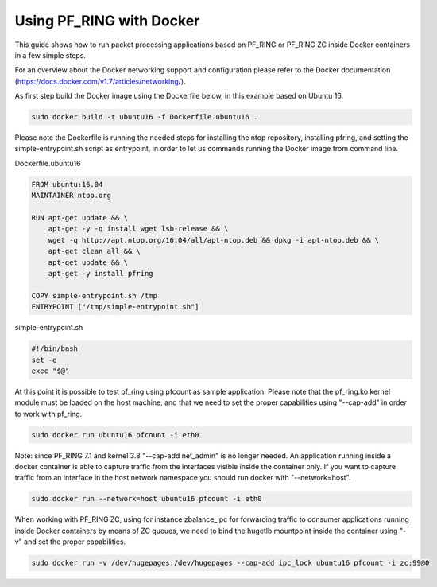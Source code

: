 Using PF_RING with Docker
=========================

This guide shows how to run packet processing applications based on PF_RING or
PF_RING ZC inside Docker containers in a few simple steps.

For an overview about the Docker networking support and configuration please refer 
to the Docker documentation (https://docs.docker.com/v1.7/articles/networking/).

As first step build the Docker image using the Dockerfile below, in this example
based on Ubuntu 16.

.. code-block:: console

  sudo docker build -t ubuntu16 -f Dockerfile.ubuntu16 .

Please note the Dockerfile is running the needed steps for installing the ntop
repository, installing pfring, and setting the simple-entrypoint.sh script as
entrypoint, in order to let us commands running the Docker image from command 
line.

Dockerfile.ubuntu16

.. code-block:: console

   FROM ubuntu:16.04
   MAINTAINER ntop.org
   
   RUN apt-get update && \
       apt-get -y -q install wget lsb-release && \
       wget -q http://apt.ntop.org/16.04/all/apt-ntop.deb && dpkg -i apt-ntop.deb && \
       apt-get clean all && \
       apt-get update && \
       apt-get -y install pfring
   
   COPY simple-entrypoint.sh /tmp
   ENTRYPOINT ["/tmp/simple-entrypoint.sh"]

simple-entrypoint.sh

.. code-block:: console

   #!/bin/bash
   set -e
   exec "$@"

At this point it is possible to test pf_ring using pfcount as sample application.
Please note that the pf_ring.ko kernel module must be loaded on the host machine,
and that we need to set the proper capabilities using "--cap-add" in order to work 
with pf_ring.

.. code-block:: console

   sudo docker run ubuntu16 pfcount -i eth0

Note: since PF_RING 7.1 and kernel 3.8 "--cap-add net_admin" is no longer needed.
An application running inside a docker container is able to capture traffic from the
interfaces visible inside the container only. If you want to capture traffic from an 
interface in the host network namespace you should run docker with "--network=host".

.. code-block:: console

   sudo docker run --network=host ubuntu16 pfcount -i eth0

When working with PF_RING ZC, using for instance zbalance_ipc for forwarding traffic
to consumer applications running inside Docker containers by means of ZC queues, we
need to bind the hugetlb mountpoint inside the container using "-v" and set the
proper capabilities.

.. code-block:: console

   sudo docker run -v /dev/hugepages:/dev/hugepages --cap-add ipc_lock ubuntu16 pfcount -i zc:99@0

